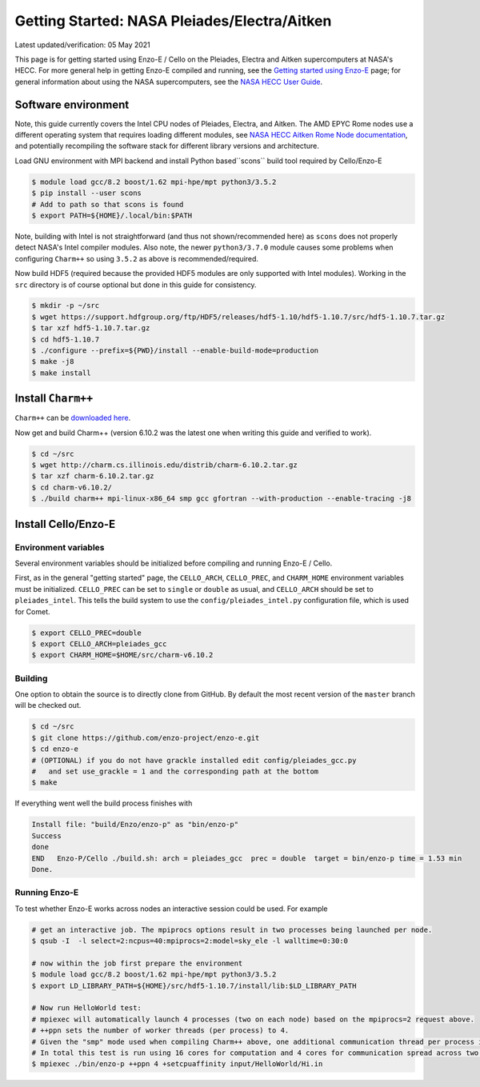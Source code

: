 .. _Pleiades:

Getting Started: NASA Pleiades/Electra/Aitken
=============================================

Latest updated/verification: 05 May 2021

This page is for getting started using Enzo-E / Cello on the Pleiades,
Electra and Aitken supercomputers at NASA's HECC.  For more general
help in getting Enzo-E compiled and running, see the `Getting started
using Enzo-E`_ page; for general information about using the NASA
supercomputers, see the `NASA HECC User Guide`_.

.. _Getting started using Enzo-E: getting_started.html

.. _NASA HECC User Guide: https://www.nas.nasa.gov/hecc/support/kb/


Software environment
--------------------

Note, this guide currently covers the Intel CPU nodes of Pleiades,
Electra, and Aitken.
The AMD EPYC Rome nodes use a different operating system that
requires loading different modules, see
`NASA HECC Aitken Rome Node documentation`_, and potentially
recompiling the software stack for different library versions
and architecture.

Load GNU environment with MPI backend and install
Python based``scons`` build tool required by Cello/Enzo-E

.. code-block:: bash

   $ module load gcc/8.2 boost/1.62 mpi-hpe/mpt python3/3.5.2
   $ pip install --user scons
   # Add to path so that scons is found 
   $ export PATH=${HOME}/.local/bin:$PATH

Note, building with Intel is not straightforward (and thus not shown/recommended
here) as ``scons`` does not properly detect NASA's Intel compiler modules.
Also note, the newer ``python3/3.7.0`` module causes some problems when
configuring ``Charm++`` so using ``3.5.2`` as above is recommended/required.

Now build HDF5 (required because the provided HDF5 modules are only supported with
Intel modules).
Working in the ``src`` directory is of course optional but done in this guide
for consistency.

.. code-block:: bash

   $ mkdir -p ~/src
   $ wget https://support.hdfgroup.org/ftp/HDF5/releases/hdf5-1.10/hdf5-1.10.7/src/hdf5-1.10.7.tar.gz
   $ tar xzf hdf5-1.10.7.tar.gz
   $ cd hdf5-1.10.7
   $ ./configure --prefix=${PWD}/install --enable-build-mode=production
   $ make -j8
   $ make install


.. _NASA HECC Aitken Rome Node documentation: https://www.nas.nasa.gov/hecc/support/kb/preparing-to-run-on-aitken-rome-nodes_657.html 


Install ``Charm++``
-------------------

``Charm++`` can be `downloaded here <http://charm.cs.illinois.edu/software>`_.

Now get and build Charm++ (version 6.10.2 was the latest one when writing this guide
and verified to work).

.. code-block:: bash

   $ cd ~/src
   $ wget http://charm.cs.illinois.edu/distrib/charm-6.10.2.tar.gz
   $ tar xzf charm-6.10.2.tar.gz
   $ cd charm-v6.10.2/
   $ ./build charm++ mpi-linux-x86_64 smp gcc gfortran --with-production --enable-tracing -j8

   
Install Cello/Enzo-E
--------------------


---------------------
Environment variables
---------------------

Several environment variables should be initialized before compiling
and running Enzo-E / Cello.

First, as in the general "getting started" page, the ``CELLO_ARCH``,
``CELLO_PREC``, and ``CHARM_HOME`` environment variables must be
initialized.  ``CELLO_PREC`` can be set to ``single`` or ``double`` as
usual, and ``CELLO_ARCH`` should be set to ``pleiades_intel``.  This tells
the build system to use the ``config/pleiades_intel.py`` configuration
file, which is used for Comet.

.. code-block:: bash

   $ export CELLO_PREC=double
   $ export CELLO_ARCH=pleiades_gcc
   $ export CHARM_HOME=$HOME/src/charm-v6.10.2

--------
Building
--------

One option to obtain the source is to directly clone from GitHub.
By default the most recent version of the ``master`` branch will be checked out.

.. code-block:: bash

   $ cd ~/src
   $ git clone https://github.com/enzo-project/enzo-e.git
   $ cd enzo-e
   # (OPTIONAL) if you do not have grackle installed edit config/pleiades_gcc.py
   #   and set use_grackle = 1 and the corresponding path at the bottom
   $ make 

If everything went well the build process finishes with

.. code-block:: bash
  
  Install file: "build/Enzo/enzo-p" as "bin/enzo-p"
  Success
  done
  END   Enzo-P/Cello ./build.sh: arch = pleiades_gcc  prec = double  target = bin/enzo-p time = 1.53 min
  Done.

--------------
Running Enzo-E
--------------

To test whether Enzo-E works across nodes an interactive session could be used.
For example

.. code-block:: bash

  # get an interactive job. The mpiprocs options result in two processes being launched per node.
  $ qsub -I  -l select=2:ncpus=40:mpiprocs=2:model=sky_ele -l walltime=0:30:0
  
  # now within the job first prepare the environment
  $ module load gcc/8.2 boost/1.62 mpi-hpe/mpt python3/3.5.2
  $ export LD_LIBRARY_PATH=${HOME}/src/hdf5-1.10.7/install/lib:$LD_LIBRARY_PATH

  # Now run HelloWorld test:
  # mpiexec will automatically launch 4 processes (two on each node) based on the mpiprocs=2 request above.
  # ++ppn sets the number of worker threads (per process) to 4.
  # Given the "smp" mode used when compiling Charm++ above, one additional communication thread per process is launched.
  # In total this test is run using 16 cores for computation and 4 cores for communication spread across two nodes.
  $ mpiexec ./bin/enzo-p ++ppn 4 +setcpuaffinity input/HelloWorld/Hi.in


